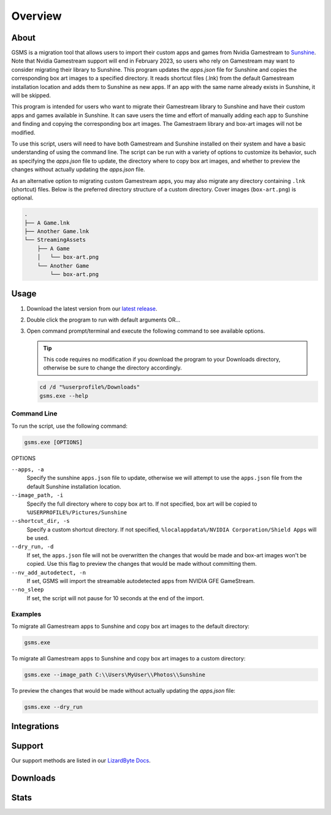 Overview
========

About
-----
GSMS is a migration tool that allows users to import their custom apps and games from Nvidia Gamestream to
`Sunshine <https://github.com/LizardByte/Sunshine>`_. Note that Nvidia Gamestream support will end in February 2023,
so users who rely on Gamestream may want to consider migrating their library to Sunshine. This program updates the
`apps.json` file for Sunshine and copies the corresponding box art images to a specified directory. It reads shortcut
files (.lnk) from the default Gamestream installation location and adds them to Sunshine as new apps. If an app with
the same name already exists in Sunshine, it will be skipped.

This program is intended for users who want to migrate their Gamestream library to Sunshine and have their custom apps
and games available in Sunshine. It can save users the time and effort of manually adding each app to Sunshine and
finding and copying the corresponding box art images. The Gamestraem library and box-art images will not be modified.

To use this script, users will need to have both Gamestream and Sunshine installed on their system and have a basic
understanding of using the command line. The script can be run with a variety of options to customize its behavior,
such as specifying the `apps.json` file to update, the directory where to copy box art images, and whether to preview
the changes without actually updating the `apps.json` file.

As an alternative option to migrating custom Gamestream apps, you may also migrate any directory containing
``.lnk`` (shortcut) files. Below is the preferred directory structure of a custom directory. Cover images
(``box-art.png``) is optional.

.. code-block::

   .
   ├── A Game.lnk
   ├── Another Game.lnk
   └── StreamingAssets
       ├── A Game
       │   └── box-art.png
       └── Another Game
           └── box-art.png

Usage
-----
#. Download the latest version from our `latest release <https://github.com/LizardByte/GSMS/releases/latest>`_.
#. Double click the program to run with default arguments OR...
#. Open command prompt/terminal and execute the following command to see available options.

   .. Tip:: This code requires no modification if you download the program to your Downloads directory, otherwise
      be sure to change the directory accordingly.

   .. code-block:: batch

      cd /d "%userprofile%/Downloads"
      gsms.exe --help

Command Line
^^^^^^^^^^^^

To run the script, use the following command:

.. code-block:: batch

   gsms.exe [OPTIONS]

OPTIONS

``--apps, -a``
    Specify the sunshine ``apps.json`` file to update, otherwise we will attempt to use the ``apps.json`` file from the
    default Sunshine installation location.

``--image_path, -i``
    Specify the full directory where to copy box art to. If not specified, box art will be copied to
    ``%USERPROFILE%/Pictures/Sunshine``

``--shortcut_dir, -s``
    Specify a custom shortcut directory. If not specified, ``%localappdata%/NVIDIA Corporation/Shield Apps``
    will be used.

``--dry_run, -d``
    If set, the ``apps.json`` file will not be overwritten the changes that would be made and box-art images won\'t be copied.
    Use this flag to preview the changes that would be made without committing them.

``--nv_add_autodetect, -n``
    If set, GSMS will import the streamable autodetected apps from NVIDIA GFE GameStream.

``--no_sleep``
    If set, the script will not pause for 10 seconds at the end of the import.

Examples
^^^^^^^^

To migrate all Gamestream apps to Sunshine and copy box art images to the default directory:

.. code-block:: batch

   gsms.exe

To migrate all Gamestream apps to Sunshine and copy box art images to a custom directory:

.. code-block:: batch

   gsms.exe --image_path C:\\Users\MyUser\\Photos\\Sunshine

To preview the changes that would be made without actually updating the `apps.json` file:

.. code-block:: batch

   gsms.exe --dry_run

Integrations
------------

.. image:: https://img.shields.io/github/actions/workflow/status/lizardbyte/gsms/CI.yml?branch=master&label=CI%20build&logo=github&style=for-the-badge
   :alt: GitHub Workflow Status (CI)
   :target: https://github.com/LizardByte/GSMSe/actions/workflows/CI.yml?query=branch%3Amaster

Support
---------

Our support methods are listed in our
`LizardByte Docs <https://lizardbyte.readthedocs.io/en/latest/about/support.html>`_.

Downloads
---------

.. image:: https://img.shields.io/github/downloads/lizardbyte/gsms/total?style=for-the-badge&logo=github
   :alt: GitHub Releases
   :target: https://github.com/LizardByte/GSMS/releases/latest

Stats
------
.. image:: https://img.shields.io/github/stars/lizardbyte/gsms?logo=github&style=for-the-badge
   :alt: GitHub stars
   :target: https://github.com/LizardByte/GSMS
